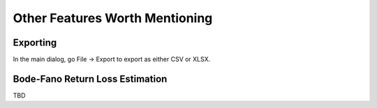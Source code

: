 Other Features Worth Mentioning
===============================

Exporting
---------

In the main dialog, go File -> Export to export as either CSV or XLSX.



Bode-Fano Return Loss Estimation
--------------------------------

TBD
